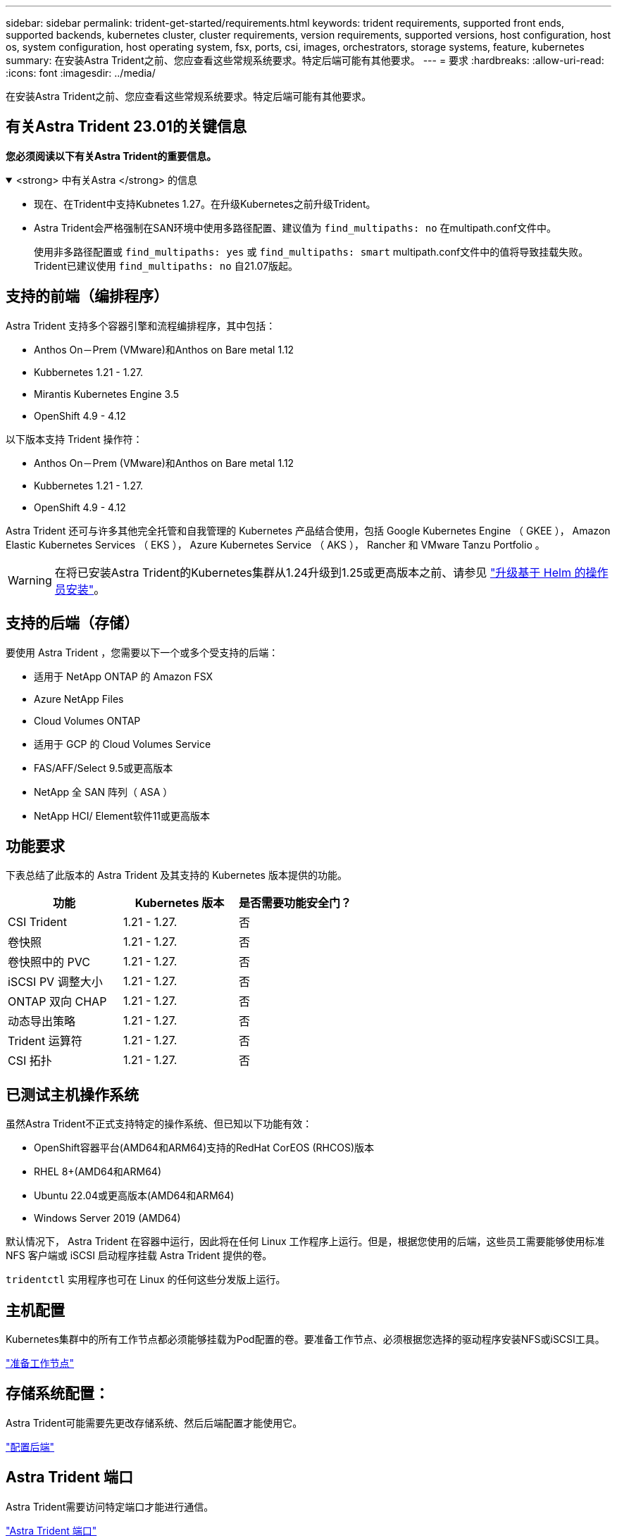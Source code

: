 ---
sidebar: sidebar 
permalink: trident-get-started/requirements.html 
keywords: trident requirements, supported front ends, supported backends, kubernetes cluster, cluster requirements, version requirements, supported versions, host configuration, host os, system configuration, host operating system, fsx, ports, csi, images, orchestrators, storage systems, feature, kubernetes 
summary: 在安装Astra Trident之前、您应查看这些常规系统要求。特定后端可能有其他要求。 
---
= 要求
:hardbreaks:
:allow-uri-read: 
:icons: font
:imagesdir: ../media/


[role="lead"]
在安装Astra Trident之前、您应查看这些常规系统要求。特定后端可能有其他要求。



== 有关Astra Trident 23.01的关键信息

*您必须阅读以下有关Astra Trident的重要信息。*

.<strong> 中有关Astra </strong> 的信息
[%collapsible%open]
====
* 现在、在Trident中支持Kubnetes 1.27。在升级Kubernetes之前升级Trident。
* Astra Trident会严格强制在SAN环境中使用多路径配置、建议值为 `find_multipaths: no` 在multipath.conf文件中。
+
使用非多路径配置或 `find_multipaths: yes` 或 `find_multipaths: smart` multipath.conf文件中的值将导致挂载失败。Trident已建议使用 `find_multipaths: no` 自21.07版起。



====


== 支持的前端（编排程序）

Astra Trident 支持多个容器引擎和流程编排程序，其中包括：

* Anthos On－Prem (VMware)和Anthos on Bare metal 1.12
* Kubbernetes 1.21 - 1.27.
* Mirantis Kubernetes Engine 3.5
* OpenShift 4.9 - 4.12


以下版本支持 Trident 操作符：

* Anthos On－Prem (VMware)和Anthos on Bare metal 1.12
* Kubbernetes 1.21 - 1.27.
* OpenShift 4.9 - 4.12


Astra Trident 还可与许多其他完全托管和自我管理的 Kubernetes 产品结合使用，包括 Google Kubernetes Engine （ GKEE ）， Amazon Elastic Kubernetes Services （ EKS ）， Azure Kubernetes Service （ AKS ）， Rancher 和 VMware Tanzu Portfolio 。


WARNING: 在将已安装Astra Trident的Kubernetes集群从1.24升级到1.25或更高版本之前、请参见 link:../trident-managing-k8s/upgrade-operator.html#upgrade-a-helm-based-operator-installation["升级基于 Helm 的操作员安装"]。



== 支持的后端（存储）

要使用 Astra Trident ，您需要以下一个或多个受支持的后端：

* 适用于 NetApp ONTAP 的 Amazon FSX
* Azure NetApp Files
* Cloud Volumes ONTAP
* 适用于 GCP 的 Cloud Volumes Service
* FAS/AFF/Select 9.5或更高版本
* NetApp 全 SAN 阵列（ ASA ）
* NetApp HCI/ Element软件11或更高版本




== 功能要求

下表总结了此版本的 Astra Trident 及其支持的 Kubernetes 版本提供的功能。

[cols="3"]
|===
| 功能 | Kubernetes 版本 | 是否需要功能安全门？ 


| CSI Trident  a| 
1.21 - 1.27.
 a| 
否



| 卷快照  a| 
1.21 - 1.27.
 a| 
否



| 卷快照中的 PVC  a| 
1.21 - 1.27.
 a| 
否



| iSCSI PV 调整大小  a| 
1.21 - 1.27.
 a| 
否



| ONTAP 双向 CHAP  a| 
1.21 - 1.27.
 a| 
否



| 动态导出策略  a| 
1.21 - 1.27.
 a| 
否



| Trident 运算符  a| 
1.21 - 1.27.
 a| 
否



| CSI 拓扑  a| 
1.21 - 1.27.
 a| 
否

|===


== 已测试主机操作系统

虽然Astra Trident不正式支持特定的操作系统、但已知以下功能有效：

* OpenShift容器平台(AMD64和ARM64)支持的RedHat CorEOS (RHCOS)版本
* RHEL 8+(AMD64和ARM64)
* Ubuntu 22.04或更高版本(AMD64和ARM64)
* Windows Server 2019 (AMD64)


默认情况下， Astra Trident 在容器中运行，因此将在任何 Linux 工作程序上运行。但是，根据您使用的后端，这些员工需要能够使用标准 NFS 客户端或 iSCSI 启动程序挂载 Astra Trident 提供的卷。

`tridentctl` 实用程序也可在 Linux 的任何这些分发版上运行。



== 主机配置

Kubernetes集群中的所有工作节点都必须能够挂载为Pod配置的卷。要准备工作节点、必须根据您选择的驱动程序安装NFS或iSCSI工具。

link:../trident-use/worker-node-prep.html["准备工作节点"]



== 存储系统配置：

Astra Trident可能需要先更改存储系统、然后后端配置才能使用它。

link:../trident-use/backends.html["配置后端"]



== Astra Trident 端口

Astra Trident需要访问特定端口才能进行通信。

link:../trident-reference/ports.html["Astra Trident 端口"]



== 容器映像以及相应的 Kubernetes 版本

对于带气的安装，下面列出了安装 Astra Trident 所需的容器映像。使用 `tridentctl images` 命令验证所需容器映像的列表。

[cols="2"]
|===
| Kubernetes 版本 | 容器映像 


| v1.21.0  a| 
* NetApp/trident：23.04.0
* NetApp/trident-autostsupport：23.04
* k8s.io/sig-storage/CSI-置 配置程序：v3.4.1
* k8s.io/sig-storage/CSI-attacher：v4.2.0
* K8s.IO/SIG-storage/CSI-resizer：v1.7.0
* K8s.IO/SIG-storage/CSI-snapshotter：v6.2.1
* K8s.IO/SIG-storage/CsI-node-driver-registry:v2.7.0
* NetApp/trident操作员：23.04.0 (可选)




| v1.22.0  a| 
* NetApp/trident：23.04.0
* NetApp/trident-autostsupport：23.04
* k8s.io/sig-storage/CSI-置 配置程序：v3.4.1
* k8s.io/sig-storage/CSI-attacher：v4.2.0
* K8s.IO/SIG-storage/CSI-resizer：v1.7.0
* K8s.IO/SIG-storage/CSI-snapshotter：v6.2.1
* K8s.IO/SIG-storage/CsI-node-driver-registry:v2.7.0
* NetApp/trident操作员：23.04.0 (可选)




| v1.23.0  a| 
* NetApp/trident：23.04.0
* NetApp/trident-autostsupport：23.04
* k8s.io/sig-storage/CSI-置 配置程序：v3.4.1
* k8s.io/sig-storage/CSI-attacher：v4.2.0
* K8s.IO/SIG-storage/CSI-resizer：v1.7.0
* K8s.IO/SIG-storage/CSI-snapshotter：v6.2.1
* K8s.IO/SIG-storage/CsI-node-driver-registry:v2.7.0
* NetApp/trident操作员：23.04.0 (可选)




| v1.24.0  a| 
* NetApp/trident：23.04.0
* NetApp/trident-autostsupport：23.04
* k8s.io/sig-storage/CSI-置 配置程序：v3.4.1
* k8s.io/sig-storage/CSI-attacher：v4.2.0
* K8s.IO/SIG-storage/CSI-resizer：v1.7.0
* K8s.IO/SIG-storage/CSI-snapshotter：v6.2.1
* K8s.IO/SIG-storage/CsI-node-driver-registry:v2.7.0
* NetApp/trident操作员：23.04.0 (可选)




| v1.25.0  a| 
* NetApp/trident：23.04.0
* NetApp/trident-autostsupport：23.04
* k8s.io/sig-storage/CSI-置 配置程序：v3.4.1
* k8s.io/sig-storage/CSI-attacher：v4.2.0
* K8s.IO/SIG-storage/CSI-resizer：v1.7.0
* K8s.IO/SIG-storage/CSI-snapshotter：v6.2.1
* K8s.IO/SIG-storage/CsI-node-driver-registry:v2.7.0
* NetApp/trident操作员：23.04.0 (可选)




| v1.26.0  a| 
* NetApp/trident：23.04.0
* NetApp/trident-autostsupport：23.04
* k8s.io/sig-storage/CSI-置 配置程序：v3.4.1
* k8s.io/sig-storage/CSI-attacher：v4.2.0
* K8s.IO/SIG-storage/CSI-resizer：v1.7.0
* K8s.IO/SIG-storage/CSI-snapshotter：v6.2.1
* K8s.IO/SIG-storage/CsI-node-driver-registry:v2.7.0
* NetApp/trident操作员：23.04.0 (可选)




| v1.27.0  a| 
* NetApp/trident：23.04.0
* NetApp/trident-autostsupport：23.04
* k8s.io/sig-storage/CSI-置 配置程序：v3.4.1
* k8s.io/sig-storage/CSI-attacher：v4.2.0
* K8s.IO/SIG-storage/CSI-resizer：v1.7.0
* K8s.IO/SIG-storage/CSI-snapshotter：v6.2.1
* K8s.IO/SIG-storage/CsI-node-driver-registry:v2.7.0
* NetApp/trident操作员：23.04.0 (可选)


|===

NOTE: 在Kubernetes 1.21及更高版本上、使用经验证的 `registry.k8s.gcr.io/sig-storage/csi-snapshotter:v6.x` 仅当出现时才创建映像 `v1` 版本正在提供 `volumesnapshots.snapshot.storage.k8s.gcr.io` CRD。如果 `v1beta1` 版本正在为CRD提供支持/不提供 `v1` 版本、请使用已验证的 `registry.k8s.gcr.io/sig-storage/csi-snapshotter:v3.x` 图像。
